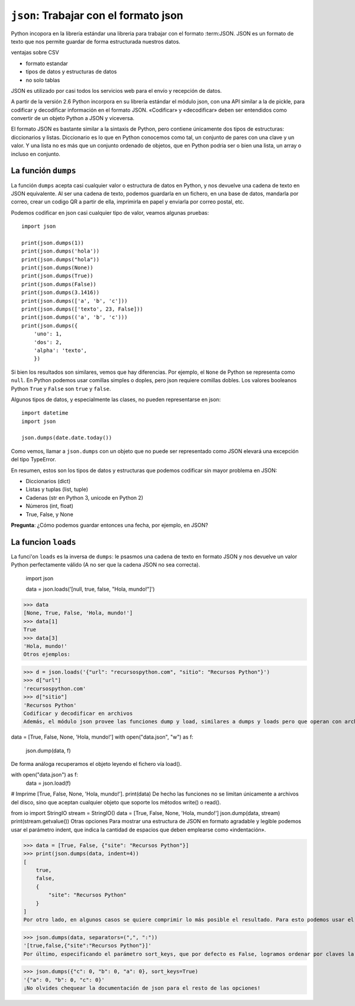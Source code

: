 ``json``: Trabajar con el formato json
======================================

Python incopora en la librería estándar una libreria para
trabajar con el formato :term:JSON. JSON es un formato de texto
que nos permite guardar de forma estructurada nuestros datos.

ventajas sobre CSV

- formato estandar
- tipos de datos y estructuras de datos
- no solo tablas

JSON  es utilizado por casi todos los servicios web para el envío y recepción de datos.

A partir de la versión 2.6 Python incorpora en su librería estándar el módulo json, con una API similar a la de pickle, para codificar y decodificar información en el formato JSON. «Codificar» y «decodificar» deben ser entendidos como convertir de un objeto Python a JSON y viceversa.
 
El formato JSON es bastante similar a la sintaxis de Python, pero contiene únicamente dos tipos de estructuras: diccionarios y listas. Diccionario es lo que en Python conocemos como tal, un conjunto de pares con una clave y un valor. Y una lista no es más que un conjunto ordenado de objetos, que en Python podria ser o bien una lista, un array o incluso en conjunto.

La función ``dumps``
--------------------

La función ``dumps`` acepta casi cualquier valor o estructura de datos en
Python, y nos devuelve una cadena de texto en JSON equivalente. Al ser una
cadena de texto, podemos guardarla en un fichero, en una base de datos,
mandarla por correo, crear un codigo QR a partir de ella, imprimirla en papel
y enviarla por correo postal, etc.

Podemos codificar en json casi cualquier tipo de valor, veamos algunas
pruebas::

    import json

    print(json.dumps(1))
    print(json.dumps('hola'))
    print(json.dumps("hola"))
    print(json.dumps(None))
    print(json.dumps(True))
    print(json.dumps(False))
    print(json.dumps(3.1416))
    print(json.dumps(['a', 'b', 'c']))
    print(json.dumps(['texto', 23, False]))
    print(json.dumps(('a', 'b', 'c')))
    print(json.dumps({
        'uno': 1,
        'dos': 2,
        'alpha': 'texto',
        })


Si bien los resultados son similares, vemos que hay diferencias. Por ejemplo, el ``None`` de Python se representa como ``null``. En Python podemos usar comillas simples o doples, pero json requiere comillas dobles. Los valores booleanos Python ``True`` y ``False`` son ``true`` y ``false``.

Algunos tipos de datos, y especialmente las clases, no pueden representarse en
json::

    import datetime
    import json

    json.dumps(date.date.today())

Como vemos, llamar a ``json.dumps`` con un objeto que no puede ser representado como JSON
elevará una excepción del tipo TypeError.

En resumen, estos son los tipos de datos y estructuras que podemos
codificar sin mayor problema en JSON:

- Diccionarios (dict)
- Listas y tuplas (list, tuple)
- Cadenas (str en Python 3, unicode en Python 2)
- Números (int, float)
- True, False, y None

**Pregunta**: ¿Cómo podemos guardar entonces una fecha, por ejemplo, en JSON?

La funcion ``loads``
--------------------

La funci'on ``loads`` es la inversa de ``dumps``: le psasmos una cadena de
texto en formato JSON y nos devuelve un valor Python perfectamente válido (A no
ser que la cadena JSON no sea correcta).

    import json

    data = json.loads('[null, true, false, "Hola, mundo!"]')
>>> data
[None, True, False, 'Hola, mundo!']
>>> data[1]
True
>>> data[3]
'Hola, mundo!'
Otros ejemplos:

>>> d = json.loads('{"url": "recursospython.com", "sitio": "Recursos Python"}')
>>> d["url"]
'recursospython.com'
>>> d["sitio"]
'Recursos Python'
Codificar y decodificar en archivos
Además, el módulo json provee las funciones dump y load, similares a dumps y loads pero que operan con archivos. Por ejemplo, podemos almacenar una lista de Python en un archivo con el formato JSON:

data = [True, False, None, 'Hola, mundo!']
with open("data.json", "w") as f:
   json.dump(data, f)
De forma análoga recuperamos el objeto leyendo el fichero vía load().

with open("data.json") as f:
    data = json.load(f)
# Imprime [True, False, None, 'Hola, mundo!'].
print(data)
De hecho las funciones no se limitan únicamente a archivos del disco, sino que aceptan cualquier objeto que soporte los métodos write() o read().

from io import StringIO
stream = StringIO()
data = [True, False, None, 'Hola, mundo!']
json.dump(data, stream)
print(stream.getvalue())
Otras opciones
Para mostrar una estructura de JSON en formato agradable y legible podemos usar el parámetro indent, que indica la cantidad de espacios que deben emplearse como «indentación».

>>> data = [True, False, {"site": "Recursos Python"}]
>>> print(json.dumps(data, indent=4))
[
    true,
    false,
    {
        "site": "Recursos Python"
    }
]
Por otro lado, en algunos casos se quiere comprimir lo más posible el resultado. Para esto podemos usar el parámetro separators, que por defecto equivale a (", ", ": "), para remover los espacios entre claves, valores y elementos de la lista.

>>> json.dumps(data, separators=(",", ":"))
'[true,false,{"site":"Recursos Python"}]'
Por último, especificando el parámetro sort_keys, que por defecto es False, logramos ordenar por claves la estructura que resulta de la codificación.

>>> json.dumps({"c": 0, "b": 0, "a": 0}, sort_keys=True)
'{"a": 0, "b": 0, "c": 0}'
¡No olvides chequear la documentación de json para el resto de las opciones!
